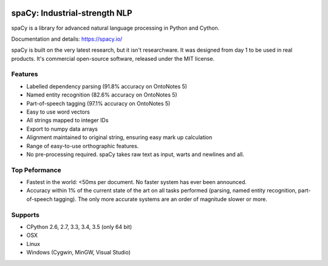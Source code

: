 .. image:: https://travis-ci.org/spacy-io/spaCy.svg?branch=master
    :target: https://travis-ci.org/spacy-io/spaCy

==============================
spaCy: Industrial-strength NLP
==============================

spaCy is a library for advanced natural language processing in Python and Cython.

Documentation and details: https://spacy.io/

spaCy is built on the very latest research, but it isn't researchware.  It was
designed from day 1 to be used in real products. It's commercial open-source
software, released under the MIT license.


Features
--------

* Labelled dependency parsing (91.8% accuracy on OntoNotes 5)
* Named entity recognition (82.6% accuracy on OntoNotes 5)
* Part-of-speech tagging (97.1% accuracy on OntoNotes 5)
* Easy to use word vectors
* All strings mapped to integer IDs
* Export to numpy data arrays
* Alignment maintained to original string, ensuring easy mark up calculation
* Range of easy-to-use orthographic features.
* No pre-processing required. spaCy takes raw text as input, warts and newlines and all.

Top Peformance
--------------

* Fastest in the world: <50ms per document.  No faster system has ever been
  announced.
* Accuracy within 1% of the current state of the art on all tasks performed
  (parsing, named entity recognition, part-of-speech tagging).  The only more
  accurate systems are an order of magnitude slower or more.

Supports
--------

* CPython 2.6, 2.7, 3.3, 3.4, 3.5 (only 64 bit)
* OSX
* Linux
* Windows (Cygwin, MinGW, Visual Studio)
